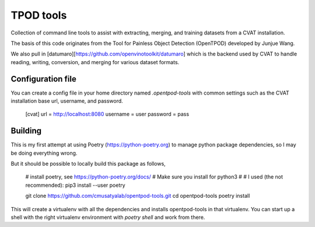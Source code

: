 TPOD tools
==========

Collection of command line tools to assist with extracting, merging, and
training datasets from a CVAT installation.

The basis of this code originates from the Tool for Painless Object Detection
(OpenTPOD) developed by Junjue Wang.

We also pull in [datumaro][https://github.com/openvinotoolkit/datumaro] which
is the backend used by CVAT to handle reading, writing, conversion, and merging
for various dataset formats.


Configuration file
------------------

You can create a config file in your home directory named `.opentpod-tools` with
common settings such as the CVAT installation base url, username, and password.

    [cvat]
    url = http://localhost:8080
    username = user
    password = pass


Building
--------

This is my first attempt at using Poetry (https://python-poetry.org) to manage
python package dependencies, so I may be doing everything wrong.

But it should be possible to locally build this package as follows,

    # install poetry, see https://python-poetry.org/docs/
    # Make sure you install for python3
    #
    # I used (the not recommended): pip3 install --user poetry

    git clone https://github.com/cmusatyalab/opentpod-tools.git
    cd opentpod-tools
    poetry install

This will create a virtualenv with all the dependencies and installs
opentpod-tools in that virtualenv.  You can start up a shell with the right
virtualenv environment with `poetry shell` and work from there.
